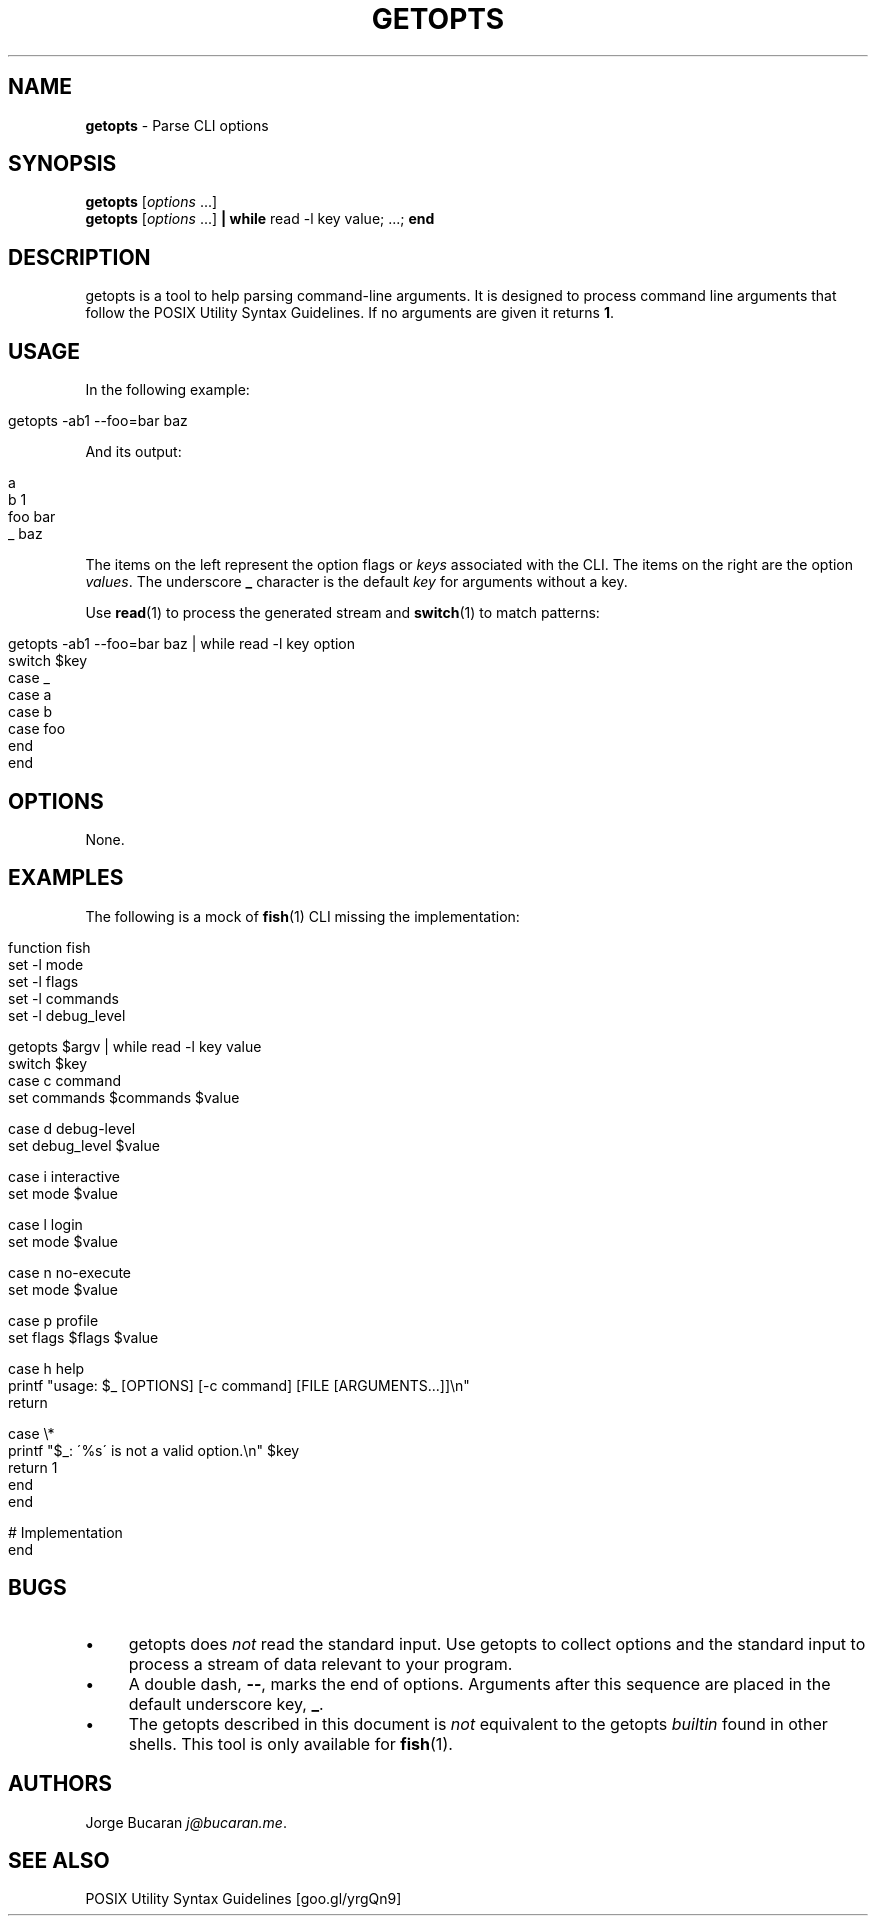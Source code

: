 .\" generated with Ronn/v0.7.3
.\" http://github.com/rtomayko/ronn/tree/0.7.3
.
.TH "GETOPTS" "1" "January 2016" "" "fisherman"
.
.SH "NAME"
\fBgetopts\fR \- Parse CLI options
.
.SH "SYNOPSIS"
\fBgetopts\fR [\fIoptions\fR \.\.\.]
.
.br
\fBgetopts\fR [\fIoptions\fR \.\.\.] \fB|\fR \fBwhile\fR read \-l key value; \.\.\.; \fBend\fR
.
.br
.
.SH "DESCRIPTION"
getopts is a tool to help parsing command\-line arguments\. It is designed to process command line arguments that follow the POSIX Utility Syntax Guidelines\. If no arguments are given it returns \fB1\fR\.
.
.SH "USAGE"
In the following example:
.
.IP "" 4
.
.nf

getopts \-ab1 \-\-foo=bar baz
.
.fi
.
.IP "" 0
.
.P
And its output:
.
.IP "" 4
.
.nf

a
b    1
foo  bar
_    baz
.
.fi
.
.IP "" 0
.
.P
The items on the left represent the option flags or \fIkeys\fR associated with the CLI\. The items on the right are the option \fIvalues\fR\. The underscore \fB_\fR character is the default \fIkey\fR for arguments without a key\.
.
.P
Use \fBread\fR(1) to process the generated stream and \fBswitch\fR(1) to match patterns:
.
.IP "" 4
.
.nf

getopts \-ab1 \-\-foo=bar baz | while read \-l key option
    switch $key
        case _
        case a
        case b
        case foo
    end
end
.
.fi
.
.IP "" 0
.
.SH "OPTIONS"
None\.
.
.SH "EXAMPLES"
The following is a mock of \fBfish\fR(1) CLI missing the implementation:
.
.IP "" 4
.
.nf

function fish
    set \-l mode
    set \-l flags
    set \-l commands
    set \-l debug_level

    getopts $argv | while read \-l key value
        switch $key
            case c command
                set commands $commands $value

            case d debug\-level
                set debug_level $value

            case i interactive
                set mode $value

            case l login
                set mode $value

            case n no\-execute
                set mode $value

            case p profile
                set flags $flags $value

            case h help
                printf "usage: $_ [OPTIONS] [\-c command] [FILE [ARGUMENTS\.\.\.]]\en"
                return

            case \e*
                printf "$_: \'%s\' is not a valid option\.\en" $key
                return 1
        end
    end

    # Implementation
end
.
.fi
.
.IP "" 0
.
.SH "BUGS"
.
.IP "\(bu" 4
getopts does \fInot\fR read the standard input\. Use getopts to collect options and the standard input to process a stream of data relevant to your program\.
.
.IP "\(bu" 4
A double dash, \fB\-\-\fR, marks the end of options\. Arguments after this sequence are placed in the default underscore key, \fB_\fR\.
.
.IP "\(bu" 4
The getopts described in this document is \fInot\fR equivalent to the getopts \fIbuiltin\fR found in other shells\. This tool is only available for \fBfish\fR(1)\.
.
.IP "" 0
.
.SH "AUTHORS"
Jorge Bucaran \fIj@bucaran\.me\fR\.
.
.SH "SEE ALSO"
POSIX Utility Syntax Guidelines [goo\.gl/yrgQn9]
.
.br
